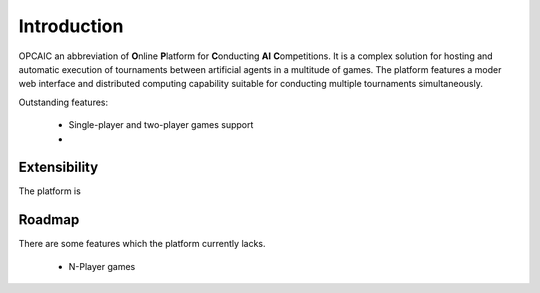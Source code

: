 ##############
 Introduction
##############

OPCAIC an abbreviation of **O**\ nline **P**\ latform for **C**\ onducting **AI** **C**\
ompetitions. It is a complex solution for hosting and automatic execution of tournaments between
artificial agents in a multitude of games. The platform features a moder web interface and
distributed computing capability suitable for conducting multiple tournaments simultaneously.

Outstanding features:

  - Single-player and two-player games support
  - 


*************
Extensibility
*************

The platform is 

*******
Roadmap
*******

There are some features which the platform currently lacks.

  - N-Player games
